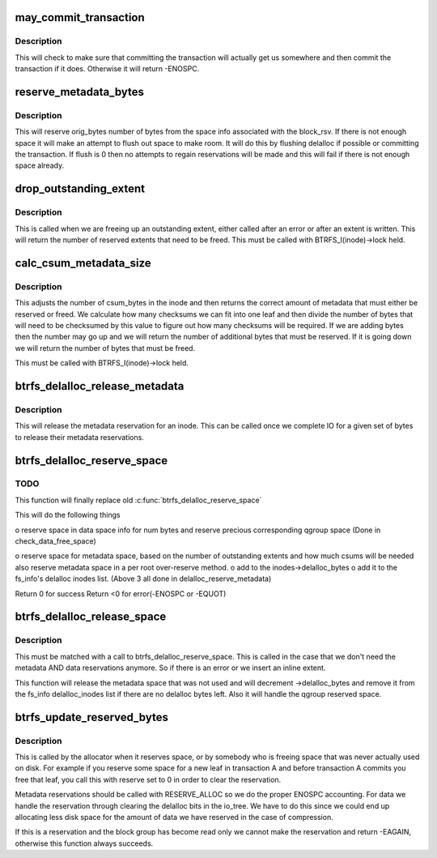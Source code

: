 .. -*- coding: utf-8; mode: rst -*-
.. src-file: fs/btrfs/extent-tree.c

.. _`may_commit_transaction`:

may_commit_transaction
======================

.. c:function:: int may_commit_transaction(struct btrfs_root *root, struct btrfs_space_info *space_info, u64 bytes, int force)

    possibly commit the transaction if its ok to \ ``root``\  - the root we're allocating for \ ``bytes``\  - the number of bytes we want to reserve \ ``force``\  - force the commit

    :param struct btrfs_root \*root:
        *undescribed*

    :param struct btrfs_space_info \*space_info:
        *undescribed*

    :param u64 bytes:
        *undescribed*

    :param int force:
        *undescribed*

.. _`may_commit_transaction.description`:

Description
-----------

This will check to make sure that committing the transaction will actually
get us somewhere and then commit the transaction if it does.  Otherwise it
will return -ENOSPC.

.. _`reserve_metadata_bytes`:

reserve_metadata_bytes
======================

.. c:function:: int reserve_metadata_bytes(struct btrfs_root *root, struct btrfs_block_rsv *block_rsv, u64 orig_bytes, enum btrfs_reserve_flush_enum flush)

    try to reserve bytes from the block_rsv's space \ ``root``\  - the root we're allocating for \ ``block_rsv``\  - the block_rsv we're allocating for \ ``orig_bytes``\  - the number of bytes we want \ ``flush``\  - whether or not we can flush to make our reservation

    :param struct btrfs_root \*root:
        *undescribed*

    :param struct btrfs_block_rsv \*block_rsv:
        *undescribed*

    :param u64 orig_bytes:
        *undescribed*

    :param enum btrfs_reserve_flush_enum flush:
        *undescribed*

.. _`reserve_metadata_bytes.description`:

Description
-----------

This will reserve orig_bytes number of bytes from the space info associated
with the block_rsv.  If there is not enough space it will make an attempt to
flush out space to make room.  It will do this by flushing delalloc if
possible or committing the transaction.  If flush is 0 then no attempts to
regain reservations will be made and this will fail if there is not enough
space already.

.. _`drop_outstanding_extent`:

drop_outstanding_extent
=======================

.. c:function:: unsigned drop_outstanding_extent(struct inode *inode, u64 num_bytes)

    drop an outstanding extent

    :param struct inode \*inode:
        the inode we're dropping the extent for

    :param u64 num_bytes:
        the number of bytes we're releasing.

.. _`drop_outstanding_extent.description`:

Description
-----------

This is called when we are freeing up an outstanding extent, either called
after an error or after an extent is written.  This will return the number of
reserved extents that need to be freed.  This must be called with
BTRFS_I(inode)->lock held.

.. _`calc_csum_metadata_size`:

calc_csum_metadata_size
=======================

.. c:function:: u64 calc_csum_metadata_size(struct inode *inode, u64 num_bytes, int reserve)

    return the amount of metadata space that must be reserved/freed for the given bytes.

    :param struct inode \*inode:
        the inode we're manipulating

    :param u64 num_bytes:
        the number of bytes in question

    :param int reserve:
        1 if we are reserving space, 0 if we are freeing space

.. _`calc_csum_metadata_size.description`:

Description
-----------

This adjusts the number of csum_bytes in the inode and then returns the
correct amount of metadata that must either be reserved or freed.  We
calculate how many checksums we can fit into one leaf and then divide the
number of bytes that will need to be checksumed by this value to figure out
how many checksums will be required.  If we are adding bytes then the number
may go up and we will return the number of additional bytes that must be
reserved.  If it is going down we will return the number of bytes that must
be freed.

This must be called with BTRFS_I(inode)->lock held.

.. _`btrfs_delalloc_release_metadata`:

btrfs_delalloc_release_metadata
===============================

.. c:function:: void btrfs_delalloc_release_metadata(struct inode *inode, u64 num_bytes)

    release a metadata reservation for an inode

    :param struct inode \*inode:
        the inode to release the reservation for

    :param u64 num_bytes:
        the number of bytes we're releasing

.. _`btrfs_delalloc_release_metadata.description`:

Description
-----------

This will release the metadata reservation for an inode.  This can be called
once we complete IO for a given set of bytes to release their metadata
reservations.

.. _`btrfs_delalloc_reserve_space`:

btrfs_delalloc_reserve_space
============================

.. c:function:: int btrfs_delalloc_reserve_space(struct inode *inode, u64 start, u64 len)

    reserve data and metadata space for delalloc

    :param struct inode \*inode:
        inode we're writing to

    :param u64 start:
        start range we are writing to

    :param u64 len:
        how long the range we are writing to

.. _`btrfs_delalloc_reserve_space.todo`:

TODO
----

This function will finally replace old \ :c:func:`btrfs_delalloc_reserve_space`\ 

This will do the following things

o reserve space in data space info for num bytes
and reserve precious corresponding qgroup space
(Done in check_data_free_space)

o reserve space for metadata space, based on the number of outstanding
extents and how much csums will be needed
also reserve metadata space in a per root over-reserve method.
o add to the inodes->delalloc_bytes
o add it to the fs_info's delalloc inodes list.
(Above 3 all done in delalloc_reserve_metadata)

Return 0 for success
Return <0 for error(-ENOSPC or -EQUOT)

.. _`btrfs_delalloc_release_space`:

btrfs_delalloc_release_space
============================

.. c:function:: void btrfs_delalloc_release_space(struct inode *inode, u64 start, u64 len)

    release data and metadata space for delalloc

    :param struct inode \*inode:
        inode we're releasing space for

    :param u64 start:
        start position of the space already reserved

    :param u64 len:
        the len of the space already reserved

.. _`btrfs_delalloc_release_space.description`:

Description
-----------

This must be matched with a call to btrfs_delalloc_reserve_space.  This is
called in the case that we don't need the metadata AND data reservations
anymore.  So if there is an error or we insert an inline extent.

This function will release the metadata space that was not used and will
decrement ->delalloc_bytes and remove it from the fs_info delalloc_inodes
list if there are no delalloc bytes left.
Also it will handle the qgroup reserved space.

.. _`btrfs_update_reserved_bytes`:

btrfs_update_reserved_bytes
===========================

.. c:function:: int btrfs_update_reserved_bytes(struct btrfs_block_group_cache *cache, u64 num_bytes, int reserve, int delalloc)

    update the block_group and space info counters

    :param struct btrfs_block_group_cache \*cache:
        The cache we are manipulating

    :param u64 num_bytes:
        The number of bytes in question

    :param int reserve:
        One of the reservation enums

    :param int delalloc:
        The blocks are allocated for the delalloc write

.. _`btrfs_update_reserved_bytes.description`:

Description
-----------

This is called by the allocator when it reserves space, or by somebody who is
freeing space that was never actually used on disk.  For example if you
reserve some space for a new leaf in transaction A and before transaction A
commits you free that leaf, you call this with reserve set to 0 in order to
clear the reservation.

Metadata reservations should be called with RESERVE_ALLOC so we do the proper
ENOSPC accounting.  For data we handle the reservation through clearing the
delalloc bits in the io_tree.  We have to do this since we could end up
allocating less disk space for the amount of data we have reserved in the
case of compression.

If this is a reservation and the block group has become read only we cannot
make the reservation and return -EAGAIN, otherwise this function always
succeeds.

.. This file was automatic generated / don't edit.

